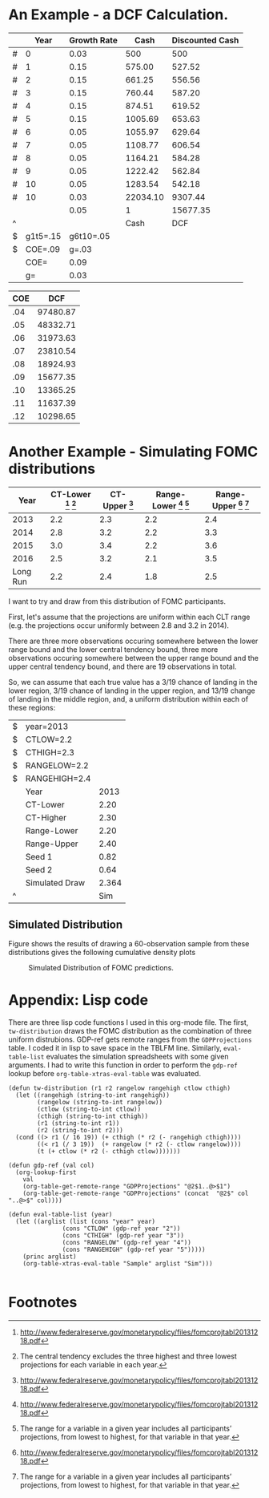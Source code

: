 * An Example - a DCF Calculation.

#+CAPTION: DCF
#+TBLNAME: DCF
|   |     Year | Growth Rate |     Cash | Discounted Cash |
|---+----------+-------------+----------+-----------------|
| # |        0 |        0.03 |      500 |             500 |
| # |        1 |        0.15 |   575.00 |          527.52 |
| # |        2 |        0.15 |   661.25 |          556.56 |
| # |        3 |        0.15 |   760.44 |          587.20 |
| # |        4 |        0.15 |   874.51 |          619.52 |
| # |        5 |        0.15 |  1005.69 |          653.63 |
| # |        6 |        0.05 |  1055.97 |          629.64 |
| # |        7 |        0.05 |  1108.77 |          606.54 |
| # |        8 |        0.05 |  1164.21 |          584.28 |
| # |        9 |        0.05 |  1222.42 |          562.84 |
| # |       10 |        0.05 |  1283.54 |          542.18 |
| # |       10 |        0.03 | 22034.10 |         9307.44 |
|   |          |        0.05 |        1 |        15677.35 |
| ^ |          |             |     Cash |             DCF |
| $ | g1t5=.15 |   g6t10=.05 |          |                 |
| $ |  COE=.09 |       g=.03 |          |                 |
|---+----------+-------------+----------+-----------------|
|   |     COE= |        0.09 |          |                 |
|   |       g= |        0.03 |          |                 |
#+TBLFM: $3=$g::@3$3=$g1t5::@3$4=@-1*(1+$-1)::@3$5=$-1*(1/(1+$COE)^($-3))::@4$3=$g1t5::@4$4=@-1*(1+$-1)::@4$5=$-1*(1/(1+$COE)^($-3))::@5$3=$g1t5::@5$4=@-1*(1+$-1)::@5$5=$-1*(1/(1+$COE)^($-3))::@6$3=$g1t5::@6$4=@-1*(1+$-1)::@6$5=$-1*(1/(1+$COE)^($-3))::@7$3=$g1t5::@7$4=@-1*(1+$-1)::@7$5=$-1*(1/(1+$COE)^($-3))::@8$3=$g6t10::@8$4=@-1*(1+$-1)::@8$5=$-1*(1/(1+$COE)^($-3))::@9$3=$g6t10::@9$4=@-1*(1+$-1)::@9$5=$-1*(1/(1+$COE)^($-3))::@10$3=$g6t10::@10$4=@-1*(1+$-1)::@10$5=$-1*(1/(1+$COE)^($-3))::@11$3=$g6t10::@11$4=@-1*(1+$-1)::@11$5=$-1*(1/(1+$COE)^($-3))::@12$3=$g6t10::@12$4=@-1*(1+$-1)::@12$5=$-1*(1/(1+$COE)^($-3))::@13$4=(@-1(1+$g))/($COE-$g)::@13$5=$-1*(1/(1+$COE)^($-3))::@14$4=1::@14$5=vsum(@2..@-1)::@18$3=$COE::@19$3=$g

#+CAPTION: Scenario Manager
#+TBLNAME: ScenarioManager
| COE |      DCF |
|-----+----------|
| .04 | 97480.87 |
| .05 | 48332.71 |
| .06 | 31973.63 |
| .07 | 23810.54 |
| .08 | 18924.93 |
| .09 | 15677.35 |
| .10 | 13365.25 |
| .11 | 11637.39 |
| .12 | 10298.65 |
#+TBLFM: $2='(org-table-xtras-eval-table "DCF" '(("COE" . $1)) "DCF")

* Another Example - Simulating FOMC distributions		   

#+CAPTION: Economic Projections of FOMC Members, September 2013
#+TBLNAME: GDPProjections
|     Year | CT-Lower [fn:1] [fn:2] | CT-Upper [fn:1] | Range-Lower [fn:1] [fn:3] | Range-Upper [fn:1] [fn:3] |
|----------+------------------------+-----------------+---------------------------+---------------------------|
|     2013 |                    2.2 |             2.3 |                       2.2 |                       2.4 |
|     2014 |                    2.8 |             3.2 |                       2.2 |                       3.3 |
|     2015 |                    3.0 |             3.4 |                       2.2 |                       3.6 |
|     2016 |                    2.5 |             3.2 |                       2.1 |                       3.5 |
| Long Run |                    2.2 |             2.4 |                       1.8 |                       2.5 |

I want to try and draw from this distribution of FOMC participants.

First, let's assume that the projections are uniform within each CLT range (e.g. the projections occur uniformly between 2.8 and 3.2 in 2014).

There are three more observations occuring somewhere between the lower range bound and the lower central tendency bound, three more observations occuring somewhere between the upper range bound and the upper central tendency bound, and there are 19 observations in total.

So, we can assume that each true value has a 3/19 chance of landing in the lower region, 3/19 chance of landing in the upper region, and 13/19 change of landing in the middle region, and, a uniform distribution within each of these regions:

#+TBLNAME: Sample
| $ | year=2013      |       |
| $ | CTLOW=2.2      |       |
| $ | CTHIGH=2.3     |       |
| $ | RANGELOW=2.2   |       |
| $ | RANGEHIGH=2.4  |       |
|   | Year           |  2013 |
|---+----------------+-------|
|   | CT-Lower       |  2.20 |
|   | CT-Higher      |  2.30 |
|   | Range-Lower    |  2.20 |
|   | Range-Upper    |  2.40 |
|---+----------------+-------|
|   | Seed 1         |  0.82 |
|   | Seed 2         |  0.64 |
|   | Simulated Draw | 2.364 |
| ^ |                |   Sim |
#+TBLFM: @7$3=$CTLOW::@8$3=$CTHIGH::@9$3=$RANGELOW::@10$3=$RANGEHIGH::@11$3=random(1.0)::@12$3=random(1.0)::@13$3='(tw-distribution @-2 @-1 "$RANGELOW" "$RANGEHIGH" "$CTLOW" "$CTHIGH")

** Simulation Columns						   :noexport:

#+PLOT: script:"~/org-table-xtras/example2-gnuplot.gp"
#+TBLNAME: SimulationColumns
| 2013 | 2014 | 2015 | 2016 |
|------+------+------+------|
| 2.31 | 3.02 | 3.00 | 2.97 |
| 2.20 | 3.06 | 3.30 | 2.70 |
| 2.21 | 3.25 | 3.06 | 3.06 |
| 2.21 | 2.82 | 3.12 | 2.90 |
| 2.36 | 2.90 | 3.16 | 2.54 |
| 2.21 | 3.17 | 3.01 | 2.78 |
| 2.39 | 3.13 | 3.24 | 2.72 |
| 2.20 | 2.36 | 3.20 | 3.19 |
| 2.20 | 2.88 | 3.04 | 2.45 |
| 2.25 | 3.27 | 3.25 | 2.64 |
| 2.25 | 3.18 | 2.65 | 2.97 |
| 2.27 | 3.12 | 3.06 | 2.12 |
| 2.27 | 3.29 | 3.60 | 2.94 |
| 2.22 | 3.04 | 2.56 | 2.31 |
| 2.26 | 2.77 | 3.14 | 2.36 |
| 2.26 | 3.14 | 3.19 | 3.06 |
| 2.20 | 3.30 | 3.38 | 2.50 |
| 2.35 | 3.30 | 3.16 | 2.56 |
| 2.29 | 2.91 | 3.59 | 2.20 |
| 2.33 | 3.19 | 2.90 | 2.88 |
| 2.26 | 2.58 | 2.80 | 3.41 |
| 2.20 | 3.10 | 3.50 | 3.28 |
| 2.28 | 2.88 | 3.40 | 2.40 |
| 2.20 | 2.95 | 2.94 | 2.95 |
| 2.24 | 3.03 | 3.37 | 2.24 |
| 2.28 | 3.28 | 2.89 | 2.12 |
| 2.29 | 3.25 | 3.18 | 2.20 |
| 2.33 | 2.61 | 3.30 | 2.94 |
| 2.36 | 2.30 | 3.24 | 2.58 |
| 2.20 | 2.97 | 3.12 | 3.24 |
| 2.37 | 3.26 | 2.91 | 3.18 |
| 2.22 | 3.12 | 3.10 | 2.92 |
| 2.22 | 2.90 | 3.47 | 2.77 |
| 2.26 | 2.91 | 3.15 | 3.41 |
| 2.23 | 3.16 | 3.51 | 2.19 |
| 2.21 | 3.21 | 3.01 | 2.96 |
| 2.25 | 2.28 | 3.32 | 3.10 |
| 2.37 | 3.16 | 3.11 | 3.03 |
| 2.27 | 3.15 | 2.58 | 3.10 |
| 2.25 | 3.08 | 3.21 | 2.83 |
| 2.25 | 3.21 | 3.42 | 2.91 |
| 2.22 | 2.26 | 3.27 | 3.10 |
| 2.32 | 2.22 | 3.28 | 2.91 |
| 2.34 | 3.05 | 3.58 | 3.10 |
| 2.30 | 2.43 | 3.56 | 2.77 |
| 2.29 | 3.17 | 3.17 | 2.40 |
| 2.38 | 2.90 | 2.61 | 3.17 |
| 2.30 | 3.01 | 3.38 | 2.92 |
| 2.28 | 2.73 | 3.07 | 3.13 |
| 2.21 | 2.69 | 3.03 | 3.37 |
| 2.29 | 2.83 | 3.50 | 3.09 |
| 2.28 | 3.00 | 2.77 | 3.40 |
| 2.21 | 3.12 | 3.18 | 2.84 |
| 2.20 | 2.86 | 3.31 | 3.10 |
| 2.22 | 2.34 | 2.20 | 2.22 |
| 2.25 | 3.00 | 3.40 | 2.72 |
| 2.26 | 3.24 | 2.28 | 3.18 |
| 2.40 | 3.05 | 2.50 | 2.52 |
| 2.20 | 3.07 | 2.84 | 2.79 |
| 2.25 | 2.96 | 3.38 | 2.48 |
#+TBLFM: $1='(eval-table-list "2013")::$2='(eval-table-list "2014")::$3='(eval-table-list "2015")::$4='(eval-table-list "2016")

** Simulated Distribution
   
   Figure \ref{fig:Sim} shows the results of drawing a 60-observation sample from these distributions gives the following cumulative density plots 

#+CAPTION: Simulated Distribution of FOMC predictions.
#+NAME: fig:Sim
[[./example2.png]]

* Appendix: Lisp code

  There are three lisp code functions I used in this org-mode file. The first, =tw-distribution= draws the FOMC distribution as the combination of three uniform distrubions. GDP-ref gets remote ranges from the =GDPProjections= table. I coded it in lisp to save space in the TBLFM line. Similarly, =eval-table-list= evaluates the simulation spreadsheets with some given arguments. I had to write this function in order to perform the =gdp-ref= lookup before =org-table-xtras-eval-table= was evaluated.

#+BEGIN_SRC elisp :results nil :exports code
(defun tw-distribution (r1 r2 rangelow rangehigh ctlow cthigh)
  (let ((rangehigh (string-to-int rangehigh))
        (rangelow (string-to-int rangelow))
        (ctlow (string-to-int ctlow))
        (cthigh (string-to-int cthigh))
        (r1 (string-to-int r1))
        (r2 (string-to-int r2)))
  (cond ((> r1 (/ 16 19)) (+ cthigh (* r2 (- rangehigh cthigh))))
        ((< r1 (/ 3 19))  (+ rangelow (* r2 (- ctlow rangelow))))
        (t (+ ctlow (* r2 (- cthigh ctlow)))))))

(defun gdp-ref (val col)
  (org-lookup-first 
    val
    (org-table-get-remote-range "GDPProjections" "@2$1..@>$1")
    (org-table-get-remote-range "GDPProjections" (concat  "@2$" col "..@>$" col))))

(defun eval-table-list (year)
  (let ((arglist (list (cons "year" year)
		       (cons "CTLOW" (gdp-ref year "2"))
		       (cons "CTHIGH" (gdp-ref year "3"))
		       (cons "RANGELOW" (gdp-ref year "4"))
		       (cons "RANGEHIGH" (gdp-ref year "5")))))
    (princ arglist)
    (org-table-xtras-eval-table "Sample" arglist "Sim")))

#+END_SRC


* Footnotes

[fn:1] http://www.federalreserve.gov/monetarypolicy/files/fomcprojtabl20131218.pdf

[fn:2] The central tendency excludes the three highest and three lowest projections for each variable in each year.

[fn:3]  The range for a variable in a given year includes all participants’ projections, from lowest to highest, for that variable in that year.
